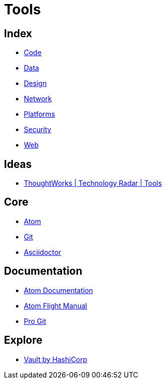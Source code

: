 = Tools

== Index

- link:../code/index.adoc[Code]
- link:../data/index.adoc[Data]
- link:../design/index.adoc[Design]
- link:../network/index.adoc[Network]
- link:../platforms/index.adoc[Platforms]
- link:../security/index.adoc[Security]
- link:../web/index.adoc[Web]

== Ideas

- link:https://www.thoughtworks.com/radar/tools[ThoughtWorks | Technology Radar | Tools]

== Core

- link:https://atom.io/[Atom]
- link:https://git-scm.com/[Git]
- link:asciidoctor.adoc[Asciidoctor]

== Documentation

- link:https://atom.io/docs[Atom Documentation]
- link:http://flight-manual.atom.io/[Atom Flight Manual]
- link:https://git-scm.com/book/en/v2[Pro Git]

== Explore

- link:https://www.vaultproject.io/[Vault by HashiCorp]
